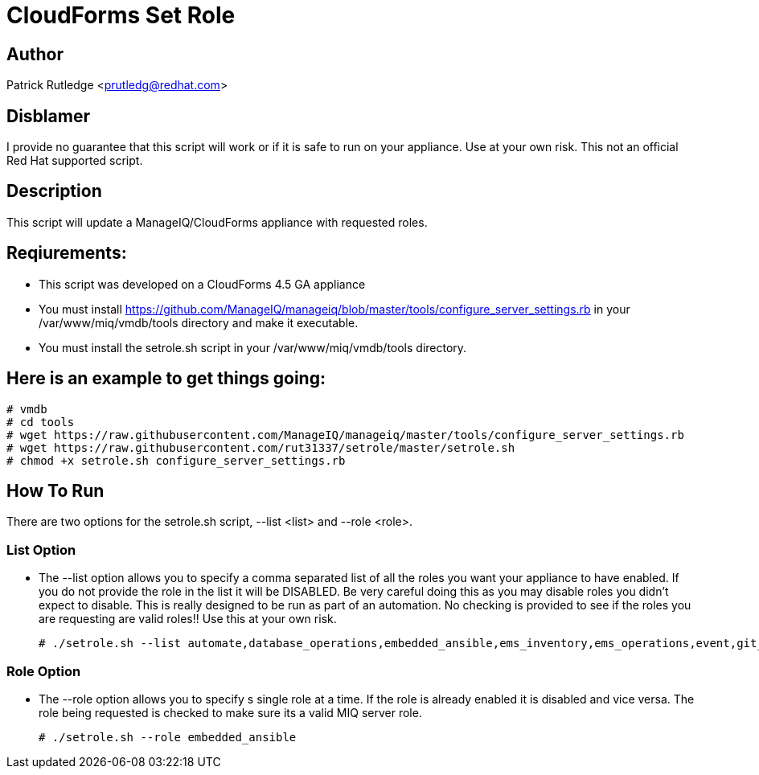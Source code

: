 = CloudForms Set Role

== Author

Patrick Rutledge <prutledg@redhat.com>

== Disblamer

I provide no guarantee that this script will work or if it is safe to run on your appliance.  Use at your own risk.  This not an official Red Hat supported script.

== Description

This script will update a ManageIQ/CloudForms appliance with requested roles.

== Reqiurements:

* This script was developed on a CloudForms 4.5 GA appliance

* You must install https://github.com/ManageIQ/manageiq/blob/master/tools/configure_server_settings.rb in your /var/www/miq/vmdb/tools directory and make it executable.

* You must install the setrole.sh script in your /var/www/miq/vmdb/tools directory.

== Here is an example to get things going:

----
# vmdb
# cd tools
# wget https://raw.githubusercontent.com/ManageIQ/manageiq/master/tools/configure_server_settings.rb
# wget https://raw.githubusercontent.com/rut31337/setrole/master/setrole.sh
# chmod +x setrole.sh configure_server_settings.rb
----

== How To Run

There are two options for the setrole.sh script, --list <list> and --role <role>.  

=== List Option

* The --list option allows you to specify a comma separated list of all the roles you want your appliance to have enabled.  If you do not provide the role in the list it will be DISABLED.  Be very careful doing this as you may disable roles you didn't expect to disable.  This is really designed to be run as part of an automation.  No checking is provided to see if the roles you are requesting are valid roles!! Use this at your own risk.
+
----
# ./setrole.sh --list automate,database_operations,embedded_ansible,ems_inventory,ems_operations,event,git_owner,reporting,scheduler,smartstate,user_interface,web_services,websocket
----

=== Role Option

* The --role option allows you to specify s single role at a time.  If the role is already enabled it is disabled and vice versa.  The role being requested is checked to make sure its a valid MIQ server role.
+
----
# ./setrole.sh --role embedded_ansible
----
